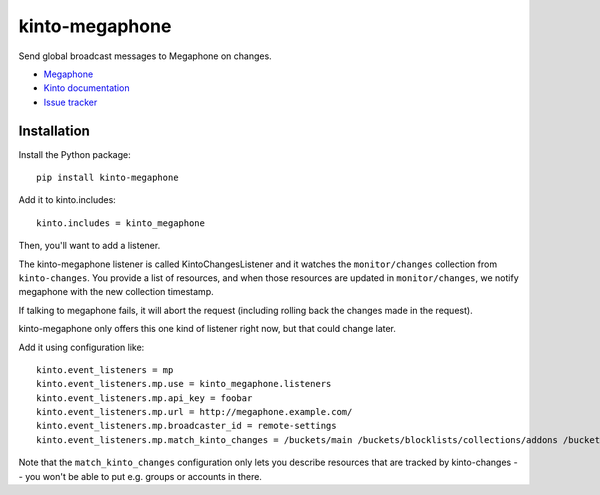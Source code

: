 kinto-megaphone
===============

|travis| |master-coverage|

.. |travis| image:: https://travis-ci.org/Kinto/kinto-megaphone.svg?branch=master
    :target: https://travis-ci.org/Kinto/kinto-megaphone

.. |master-coverage| image::
    https://coveralls.io/repos/Kinto/kinto-megaphone/badge.png?branch=master
    :alt: Coverage
    :target: https://coveralls.io/r/Kinto/kinto-megaphone

Send global broadcast messages to Megaphone on changes.

* `Megaphone <https://github.com/mozilla-services/megaphone/>`_
* `Kinto documentation <http://kinto.readthedocs.io/en/latest/>`_
* `Issue tracker <https://github.com/Kinto/kinto-megaphone/issues>`_


Installation
------------

Install the Python package:

::

    pip install kinto-megaphone


Add it to kinto.includes::

    kinto.includes = kinto_megaphone

Then, you'll want to add a listener.

The kinto-megaphone listener is called KintoChangesListener and
it watches the ``monitor/changes`` collection from ``kinto-changes``.
You provide a list of resources, and when those resources are updated
in ``monitor/changes``, we notify megaphone with the new collection
timestamp.

If talking to megaphone fails, it will abort the request (including
rolling back the changes made in the request).

kinto-megaphone only offers this one kind of listener right
now, but that could change later.

Add it using configuration like::

  kinto.event_listeners = mp
  kinto.event_listeners.mp.use = kinto_megaphone.listeners
  kinto.event_listeners.mp.api_key = foobar
  kinto.event_listeners.mp.url = http://megaphone.example.com/
  kinto.event_listeners.mp.broadcaster_id = remote-settings
  kinto.event_listeners.mp.match_kinto_changes = /buckets/main /buckets/blocklists/collections/addons /buckets/blocklists/collections/gfx

Note that the ``match_kinto_changes`` configuration only lets you
describe resources that are tracked by kinto-changes -- you won't be
able to put e.g. groups or accounts in there.
